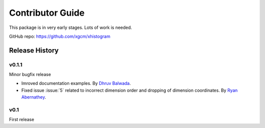 Contributor Guide
=================

This package is in very early stages. Lots of work is needed.

GitHub repo: `https://github.com/xgcm/xhistogram <https://github.com/xgcm/xhistogram>`_

Release History
---------------

v0.1.1
~~~~~~

Minor bugfix release

- Imroved documentation examples.
  By `Dhruv Balwada <https://github.com/dhruvbalwada>`_.
- Fixed issue :issue:`5` related to incorrect dimension order
  and dropping of dimension coordinates.
  By `Ryan Abernathey <https://github.com/rabernat>`_.

v0.1
~~~~

First release
